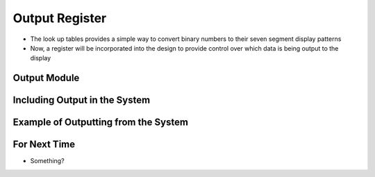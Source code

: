 ===============
Output Register
===============

* The look up tables provides a simple way to convert binary numbers to their seven segment display patterns
* Now, a register will be incorporated into the design to provide control over which data is being output to the display



Output Module
=============



Including Output in the System
==============================



Example of Outputting from the System
=====================================



For Next Time
=============

* Something?


